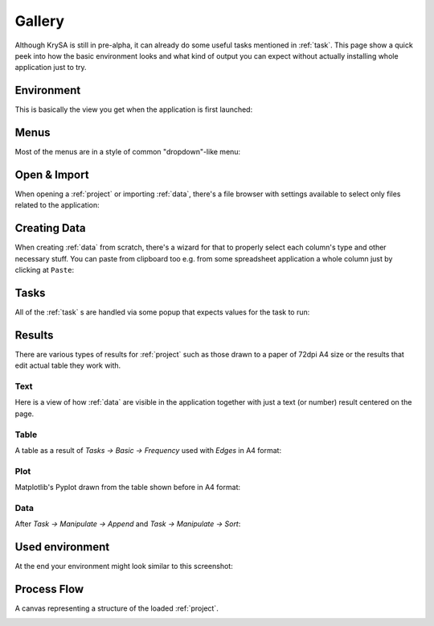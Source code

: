 .. _gallery:

Gallery
=======

Although KrySA is still in pre-alpha, it can already do some useful tasks
mentioned in :ref:`task`. This page show a quick peek into how the basic
environment looks and what kind of output you can expect without actually
installing whole application just to try.

Environment
-----------

This is basically the view you get when the application is first launched:

.. image:: _static/gallery/01_environment.png
   :align: center
   :target: _static/gallery/01_environment.png

Menus
-----

Most of the menus are in a style of common "dropdown"-like menu:

.. image:: _static/gallery/02_menus.png
   :align: center
   :target: _static/gallery/02_menus.png

Open & Import
-------------

When opening a :ref:`project` or importing :ref:`data`, there's a file browser
with settings available to select only files related to the application:

.. image:: _static/gallery/03_import_data.png
   :align: center
   :target: _static/gallery/03_import_data.png

Creating Data
-------------

When creating :ref:`data` from scratch, there's a wizard for that to properly
select each column's type and other necessary stuff. You can paste from
clipboard too e.g. from some spreadsheet application a whole column just by
clicking at ``Paste``:

.. image:: _static/gallery/05_new_data.png
   :align: center
   :target: _static/gallery/05_new_data.png

Tasks
-----

All of the :ref:`task` s are handled via some popup that expects values for the
task to run:

.. image:: _static/gallery/06_tasks.png
   :align: center
   :target: _static/gallery/06_tasks.png

Results
-------

There are various types of results for :ref:`project` such as those drawn to
a paper of 72dpi A4 size or the results that edit actual table they work with.

Text
~~~~

Here is a view of how :ref:`data` are visible in the application together with
just a text (or number) result centered on the page.

.. image:: _static/gallery/04_data_result.png
   :align: center
   :target: _static/gallery/04_data_result.png

Table
~~~~~

A table as a result of `Tasks -> Basic -> Frequency` used with `Edges` in A4
format:

.. image:: _static/gallery/08_table_result.png
   :align: center
   :target: _static/gallery/08_table_result.png

Plot
~~~~

Matplotlib's Pyplot drawn from the table shown before in A4
format:

.. image:: _static/gallery/07_plot_result.png
   :align: center
   :target: _static/gallery/07_plot_result.png

Data
~~~~

After `Task -> Manipulate -> Append` and `Task -> Manipulate -> Sort`:

.. image:: _static/gallery/10_append_sort_result.png
   :align: center
   :target: _static/gallery/10_append_sort_result.png

Used environment
----------------

At the end your environment might look similar to this screenshot:

.. image:: _static/gallery/09_used_environment.png
   :align: center
   :target: _static/gallery/09_used_environment.png

Process Flow
------------

A canvas representing a structure of the loaded :ref:`project`.

.. image:: _static/gallery/11_processflow.png
   :align: center
   :target: _static/gallery/11_processflow.png

